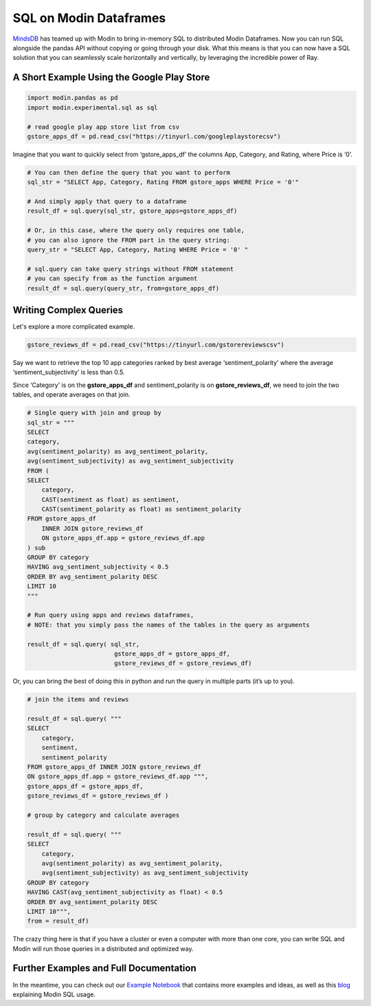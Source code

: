 SQL on Modin Dataframes
=======================

MindsDB_ has teamed up with Modin to bring in-memory SQL to distributed Modin Dataframes. 
Now you can run SQL alongside the pandas API without copying or going through your disk. 
What this means is that you can now have a SQL solution that you can seamlessly scale 
horizontally and vertically, by leveraging the incredible power of Ray.


A Short Example Using the Google Play Store
""""""""""""""""""""""""""""""""""""""""""""

.. code-block:: python

    import modin.pandas as pd
    import modin.experimental.sql as sql

    # read google play app store list from csv
    gstore_apps_df = pd.read_csv("https://tinyurl.com/googleplaystorecsv")

.. figure:: ../img/modin_sql_google_play_table.png
    :align: center 

Imagine that you want to quickly select from ‘gstore_apps_df’ the columns 
App, Category, and Rating, where Price is ‘0’.

.. code-block:: python

    # You can then define the query that you want to perform
    sql_str = "SELECT App, Category, Rating FROM gstore_apps WHERE Price = '0'"

    # And simply apply that query to a dataframe
    result_df = sql.query(sql_str, gstore_apps=gstore_apps_df)

    # Or, in this case, where the query only requires one table, 
    # you can also ignore the FROM part in the query string:
    query_str = "SELECT App, Category, Rating WHERE Price = '0' "

    # sql.query can take query strings without FROM statement 
    # you can specify from as the function argument
    result_df = sql.query(query_str, from=gstore_apps_df)


Writing Complex Queries
"""""""""""""""""""""""

Let's explore a more complicated example. 

.. code-block:: python

    gstore_reviews_df = pd.read_csv("https://tinyurl.com/gstorereviewscsv")


.. figure:: ../img/modin_sql_example2.png
    :align: center 


Say we want to retrieve the top 10 app categories ranked by best average ‘sentiment_polarity’ where the 
average ‘sentiment_subjectivity’ is less than 0.5.

Since ‘Category’ is on the **gstore_apps_df** and sentiment_polarity is on **gstore_reviews_df**, 
we need to join the two tables, and operate averages on that join.

.. code-block:: python

    # Single query with join and group by
    sql_str = """
    SELECT 
    category, 
    avg(sentiment_polarity) as avg_sentiment_polarity, 
    avg(sentiment_subjectivity) as avg_sentiment_subjectivity
    FROM (
    SELECT 
        category, 
        CAST(sentiment as float) as sentiment, 
        CAST(sentiment_polarity as float) as sentiment_polarity
    FROM gstore_apps_df 
        INNER JOIN gstore_reviews_df
        ON gstore_apps_df.app = gstore_reviews_df.app
    ) sub
    GROUP BY category
    HAVING avg_sentiment_subjectivity < 0.5
    ORDER BY avg_sentiment_polarity DESC
    LIMIT 10
    """

    # Run query using apps and reviews dataframes, 
    # NOTE: that you simply pass the names of the tables in the query as arguments

    result_df = sql.query( sql_str, 
                            gstore_apps_df = gstore_apps_df, 
                            gstore_reviews_df = gstore_reviews_df)


Or, you can bring the best of doing this in python and run the query in multiple parts (it’s up to you). 

.. code-block:: python

    # join the items and reviews

    result_df = sql.query( """ 
    SELECT 
        category, 
        sentiment, 
        sentiment_polarity 
    FROM gstore_apps_df INNER JOIN gstore_reviews_df 
    ON gstore_apps_df.app = gstore_reviews_df.app """, 
    gstore_apps_df = gstore_apps_df, 
    gstore_reviews_df = gstore_reviews_df )

    # group by category and calculate averages

    result_df = sql.query( """
    SELECT 
        category, 
        avg(sentiment_polarity) as avg_sentiment_polarity, 
        avg(sentiment_subjectivity) as avg_sentiment_subjectivity 
    GROUP BY category
    HAVING CAST(avg_sentiment_subjectivity as float) < 0.5
    ORDER BY avg_sentiment_polarity DESC
    LIMIT 10""", 
    from = result_df)


The crazy thing here is that if you have a cluster or even a computer with more than one core, 
you can write SQL and Modin will run those queries in a distributed and optimized way. 

Further Examples and Full Documentation
"""""""""""""""""""""""""""""""""""""""
In the meantime, you can check out our `Example Notebook`_ that contains more 
examples and ideas, as well as this blog_ explaining Modin SQL usage.


.. _MindsDB: https://mindsdb.com/
.. _Example Notebook: https://github.com/mindsdb/dfsql/blob/stable/testdrive.ipynb
.. _blog: https://medium.com/riselab/why-every-data-scientist-using-pandas-needs-modin-bringing-sql-to-dataframes-3b216b29a7c0
